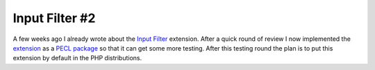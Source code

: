 Input Filter #2
===============

.. articleMetaData::
   :Where: Skien, Norway
   :Date: 20051005 1520 CEST
   :Tags: cms, php, work

A few weeks ago I already wrote about the `Input Filter`_ extension. After a quick
round of review I now implemented the `extension`_ as a `PECL package`_ so that
it can get some more testing. After this testing round the plan is to
put this extension by default in the PHP distributions.


.. _`Input Filter`: /input_filter.php
.. _`extension`: http://files.derickrethans.nl/filter_extension.html
.. _`PECL package`: http://pecl.php.net/filter

